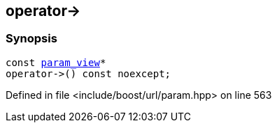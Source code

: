 :relfileprefix: ../../../
[#4B2792CFE10E4DF2688DB84C1F97BDDBD82564C1]
== operator->



=== Synopsis

[source,cpp,subs="verbatim,macros,-callouts"]
----
const xref:reference/boost/urls/param_view.adoc[param_view]*
operator->() const noexcept;
----

Defined in file <include/boost/url/param.hpp> on line 563

